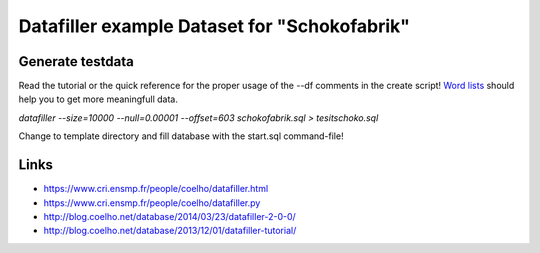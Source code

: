 Datafiller example Dataset for "Schokofabrik"
=============================================

Generate testdata
-----------------
Read the tutorial or the quick reference for the proper usage of the --df comments in the create script!
`Word lists`_ should help you to get more meaningfull data.

*datafiller --size=10000 --null=0.00001 --offset=603 schokofabrik.sql > tesitschoko.sql*

Change to template directory and fill database with the start.sql command-file!

Links
-----
- https://www.cri.ensmp.fr/people/coelho/datafiller.html
- https://www.cri.ensmp.fr/people/coelho/datafiller.py
- http://blog.coelho.net/database/2014/03/23/datafiller-2-0-0/
- http://blog.coelho.net/database/2013/12/01/datafiller-tutorial/

.. _`Word lists`: http://www.outpost9.com/files/WordLists.html
